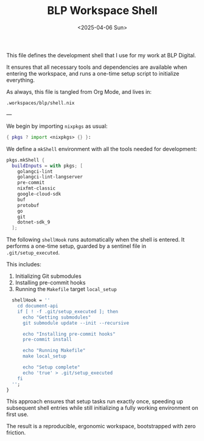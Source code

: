 #+TITLE: BLP Workspace Shell
#+DATE: <2025-04-06 Sun>
#+hugo_section: docs/0_meta/0c_workspaces

This file defines the development shell that I use for my work at BLP Digital.

It ensures that all necessary tools and dependencies are available when entering the workspace, and runs a one-time setup script to initialize everything.

As always, this file is tangled from Org Mode, and lives in:

#+begin_example
.workspaces/blp/shell.nix
#+end_example

---

We begin by importing =nixpkgs= as usual:

#+begin_src nix :tangle ../../.workspaces/blp/shell.nix
{ pkgs ? import <nixpkgs> {} }:
#+end_src

We define a =mkShell= environment with all the tools needed for development:

#+begin_src nix :tangle ../../.workspaces/blp/shell.nix
pkgs.mkShell {
  buildInputs = with pkgs; [
    golangci-lint
    golangci-lint-langserver
    pre-commit
    nixfmt-classic
    google-cloud-sdk
    buf
    protobuf
    go
    git
    dotnet-sdk_9
  ];
#+end_src

The following =shellHook= runs automatically when the shell is entered. It performs a one-time setup, guarded by a sentinel file in =.git/setup_executed=.

This includes:

1. Initializing Git submodules
2. Installing pre-commit hooks
3. Running the =Makefile= target =local_setup=

#+begin_src nix :tangle ../../.workspaces/blp/shell.nix
  shellHook = ''
    cd document-api
    if [ ! -f .git/setup_executed ]; then
      echo "Getting submodules"
      git submodule update --init --recursive

      echo "Installing pre-commit hooks"
      pre-commit install

      echo "Running Makefile"
      make local_setup

      echo "Setup complete"
      echo 'true' > .git/setup_executed
    fi
  '';
}
#+end_src

This approach ensures that setup tasks run exactly once, speeding up subsequent shell entries while still initializing a fully working environment on first use.

The result is a reproducible, ergonomic workspace, bootstrapped with zero friction.
